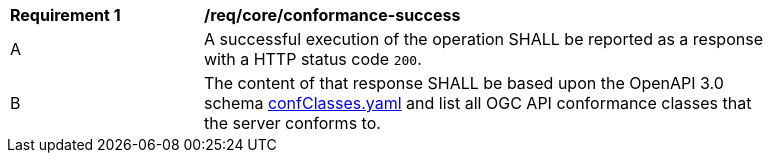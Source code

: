 [[req_core_conformance-success]]
[width="90%",cols="2,6a"]
|===
^|*Requirement {counter:req-id}* |*/req/core/conformance-success*
^|A |A successful execution of the operation SHALL be reported as a response with a HTTP status code `200`.
^|B |The content of that response SHALL be based upon the OpenAPI 3.0 schema link:https://raw.githubusercontent.com/opengeospatial/WFS_FES/master/core/openapi/schemas/confClasses.yaml[confClasses.yaml] and list all OGC API conformance classes that the server conforms to.
|===

